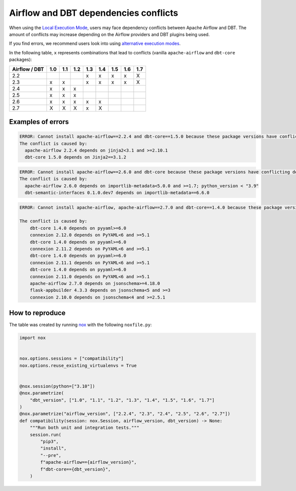 .. _execution-modes-local-conflicts:

Airflow and DBT dependencies conflicts
======================================

When using the `Local Execution Mode <execution-modes.html#local>`__, users may face dependency conflicts between
Apache Airflow and DBT. The amount of conflicts may increase depending on the Airflow providers and DBT plugins being used.

If you find errors, we recommend users look into using `alternative execution modes <execution-modes.html>`__.

In the following table, ``x`` represents combinations that lead to conflicts (vanilla ``apache-airflow`` and ``dbt-core`` packages):

+---------------+-----+-----+-----+-----+-----+-----+-----+-----+
| Airflow / DBT | 1.0 | 1.1 | 1.2 | 1.3 | 1.4 | 1.5 | 1.6 | 1.7 |
+===============+=====+=====+=====+=====+=====+=====+=====+=====+
| 2.2           |     |     |     | x   | x   | x   | x   | X   |
+---------------+-----+-----+-----+-----+-----+-----+-----+-----+
| 2.3           | x   | x   |     | x   | x   | x   | x   | X   |
+---------------+-----+-----+-----+-----+-----+-----+-----+-----+
| 2.4           | x   | x   | x   |     |     |     |     |     |
+---------------+-----+-----+-----+-----+-----+-----+-----+-----+
| 2.5           | x   | x   | x   |     |     |     |     |     |
+---------------+-----+-----+-----+-----+-----+-----+-----+-----+
| 2.6           | x   | x   | x   | x   | x   |     |     |     |
+---------------+-----+-----+-----+-----+-----+-----+-----+-----+
| 2.7           | X   | X   | X   | x   | X   |     |     |     |
+---------------+-----+-----+-----+-----+-----+-----+-----+-----+

Examples of errors
-----------------------------------

.. code-block:: bash

  ERROR: Cannot install apache-airflow==2.2.4 and dbt-core==1.5.0 because these package versions have conflicting dependencies.
  The conflict is caused by:
    apache-airflow 2.2.4 depends on jinja2<3.1 and >=2.10.1
    dbt-core 1.5.0 depends on Jinja2==3.1.2

.. code-block:: bash

  ERROR: Cannot install apache-airflow==2.6.0 and dbt-core because these package versions have conflicting dependencies.
  The conflict is caused by:
    apache-airflow 2.6.0 depends on importlib-metadata<5.0.0 and >=1.7; python_version < "3.9"
    dbt-semantic-interfaces 0.1.0.dev7 depends on importlib-metadata==6.6.0

.. code-block:: bash

    ERROR: Cannot install apache-airflow, apache-airflow==2.7.0 and dbt-core==1.4.0 because these package versions have conflicting dependencies.

    The conflict is caused by:
        dbt-core 1.4.0 depends on pyyaml>=6.0
        connexion 2.12.0 depends on PyYAML<6 and >=5.1
        dbt-core 1.4.0 depends on pyyaml>=6.0
        connexion 2.11.2 depends on PyYAML<6 and >=5.1
        dbt-core 1.4.0 depends on pyyaml>=6.0
        connexion 2.11.1 depends on PyYAML<6 and >=5.1
        dbt-core 1.4.0 depends on pyyaml>=6.0
        connexion 2.11.0 depends on PyYAML<6 and >=5.1
        apache-airflow 2.7.0 depends on jsonschema>=4.18.0
        flask-appbuilder 4.3.3 depends on jsonschema<5 and >=3
        connexion 2.10.0 depends on jsonschema<4 and >=2.5.1

How to reproduce
----------------

The table was created by running  `nox <https://nox.thea.codes/en/stable/>`__ with the following ``noxfile.py``:

.. code-block:: python

  import nox


  nox.options.sessions = ["compatibility"]
  nox.options.reuse_existing_virtualenvs = True


  @nox.session(python=["3.10"])
  @nox.parametrize(
      "dbt_version", ["1.0", "1.1", "1.2", "1.3", "1.4", "1.5", "1.6", "1.7"]
  )
  @nox.parametrize("airflow_version", ["2.2.4", "2.3", "2.4", "2.5", "2.6", "2.7"])
  def compatibility(session: nox.Session, airflow_version, dbt_version) -> None:
      """Run both unit and integration tests."""
      session.run(
          "pip3",
          "install",
          "--pre",
          f"apache-airflow=={airflow_version}",
          f"dbt-core=={dbt_version}",
      )
